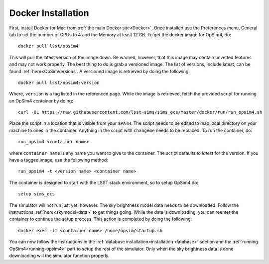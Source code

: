 Docker Installation
+++++++++++++++++++

First, install Docker for Mac from :ref:`the main Docker site<Docker>`. Once installed use the Preferences menu, General tab to set the number of CPUs to 4 and the Memory at least 12 GB. To get the docker image for OpSim4, do::

	docker pull lsst/opsim4

This will pull the latest version of the image down. Be warned, however, that this image may contain unvetted features and may not work properly. The best thing to do is grab a versioned image. The list of versions, include latest, can be found :ref:`here<OpSimVersions`. A versioned image is retrieved by doing the following::

	docker pull lsst/opsim4:version

Where, ``version`` is a tag listed in the referenced page. While the image is retrieved, fetch the provided script for running an OpSim4 container by doing::

	curl -OL https://raw.githubusercontent.com/lsst-sims/sims_ocs/master/docker/run/run_opsim4.sh

Place the script in a location that is visible from your ``$PATH``. The script needs to be edited to map local directory on your machine to ones in the container. Anything in the script with ``changeme`` needs to be replaced. To run the container, do::

	run_opsim4 <container name>

where ``container name`` is any name you want to give to the container. The script defaults to *latest* for the version. If you have a tagged image, use the following method::

	run_opsim4 -t <version name> <container name>

The container is designed to start with the LSST stack environment, so to setup OpSim4 do::

	setup sims_ocs

The simulator will not run just yet, however. The sky brightness model data needs to be downloaded. Follow the instructions :ref:`here<skymodel-data>` to get things going. While the data is downloading, you can reenter the container to continue the setup process. This action is completed by doing the following::

	docker exec -it <container name> /home/opsim/startup.sh

You can now follow the instructions in the :ref:`database installation<installation-database>` section and the :ref:`running OpSim4<running-opsim4>` part to setup the rest of the simulator. Only when the sky brightness data is done downloading will the simulator function properly.

.. _Docker: https://www.docker.com/products/docker
.. _OpSimDocker: https://hub.docker.com/r/lsst/opsim4/
.. _OpSimVersions: https://hub.docker.com/r/lsst/opsim4/tags/